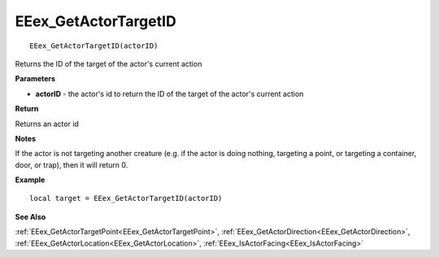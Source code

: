.. _EEex_GetActorTargetID:

===================================
EEex_GetActorTargetID 
===================================

::

   EEex_GetActorTargetID(actorID)

Returns the ID of the target of the actor's current action

**Parameters**

* **actorID** - the actor's id to return the ID of the target of the actor's current action

**Return**

Returns an actor id

**Notes**

If the actor is not targeting another creature (e.g. if the actor is doing nothing, targeting a point, or targeting a container, door, or trap), then it will return 0.

**Example**

::

   local target = EEex_GetActorTargetID(actorID)

**See Also**

:ref:`EEex_GetActorTargetPoint<EEex_GetActorTargetPoint>`, :ref:`EEex_GetActorDirection<EEex_GetActorDirection>`, :ref:`EEex_GetActorLocation<EEex_GetActorLocation>`, :ref:`EEex_IsActorFacing<EEex_IsActorFacing>` 

